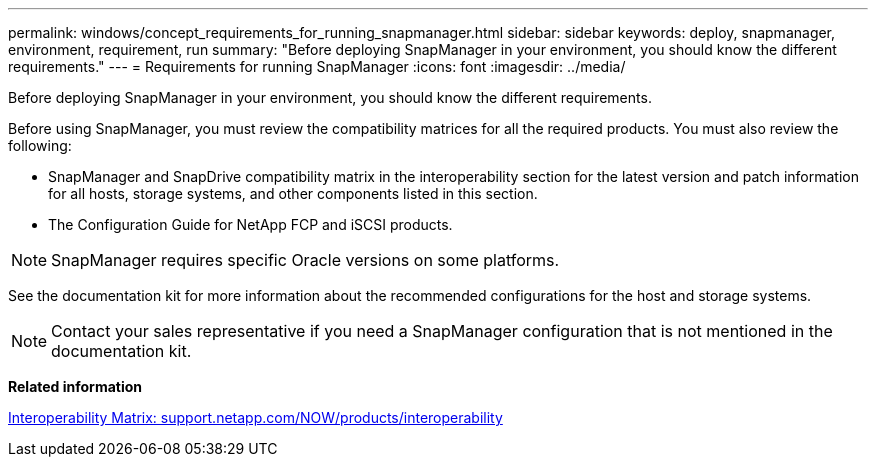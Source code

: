 ---
permalink: windows/concept_requirements_for_running_snapmanager.html
sidebar: sidebar
keywords: deploy, snapmanager, environment, requirement, run
summary: "Before deploying SnapManager in your environment, you should know the different requirements."
---
= Requirements for running SnapManager
:icons: font
:imagesdir: ../media/

[.lead]
Before deploying SnapManager in your environment, you should know the different requirements.

Before using SnapManager, you must review the compatibility matrices for all the required products. You must also review the following:

* SnapManager and SnapDrive compatibility matrix in the interoperability section for the latest version and patch information for all hosts, storage systems, and other components listed in this section.
* The Configuration Guide for NetApp FCP and iSCSI products.

NOTE: SnapManager requires specific Oracle versions on some platforms.

See the documentation kit for more information about the recommended configurations for the host and storage systems.

NOTE: Contact your sales representative if you need a SnapManager configuration that is not mentioned in the documentation kit.

*Related information*

http://support.netapp.com/NOW/products/interoperability/[Interoperability Matrix: support.netapp.com/NOW/products/interoperability^]
